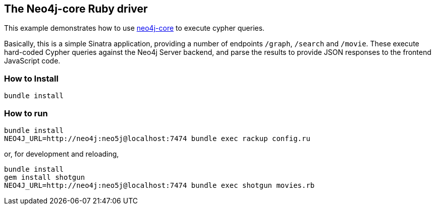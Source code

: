== The Neo4j-core Ruby driver

This example demonstrates how to use https://github.com/neo4jrb/neo4j-core[neo4j-core] to execute cypher queries.

Basically, this is a simple Sinatra application, providing a number of endpoints `/graph`, `/search` and `/movie`.
These execute hard-coded Cypher queries against the Neo4j Server backend, and parse the results to provide JSON responses to the frontend JavaScript code.

=== How to Install


[source,bash]
----
bundle install
----

=== How to run

[source,bash]
----
bundle install
NEO4J_URL=http://neo4j:neo5j@localhost:7474 bundle exec rackup config.ru
----

or, for development and reloading,

[source,bash]
----
bundle install
gem install shotgun
NEO4J_URL=http://neo4j:neo5j@localhost:7474 bundle exec shotgun movies.rb
----

